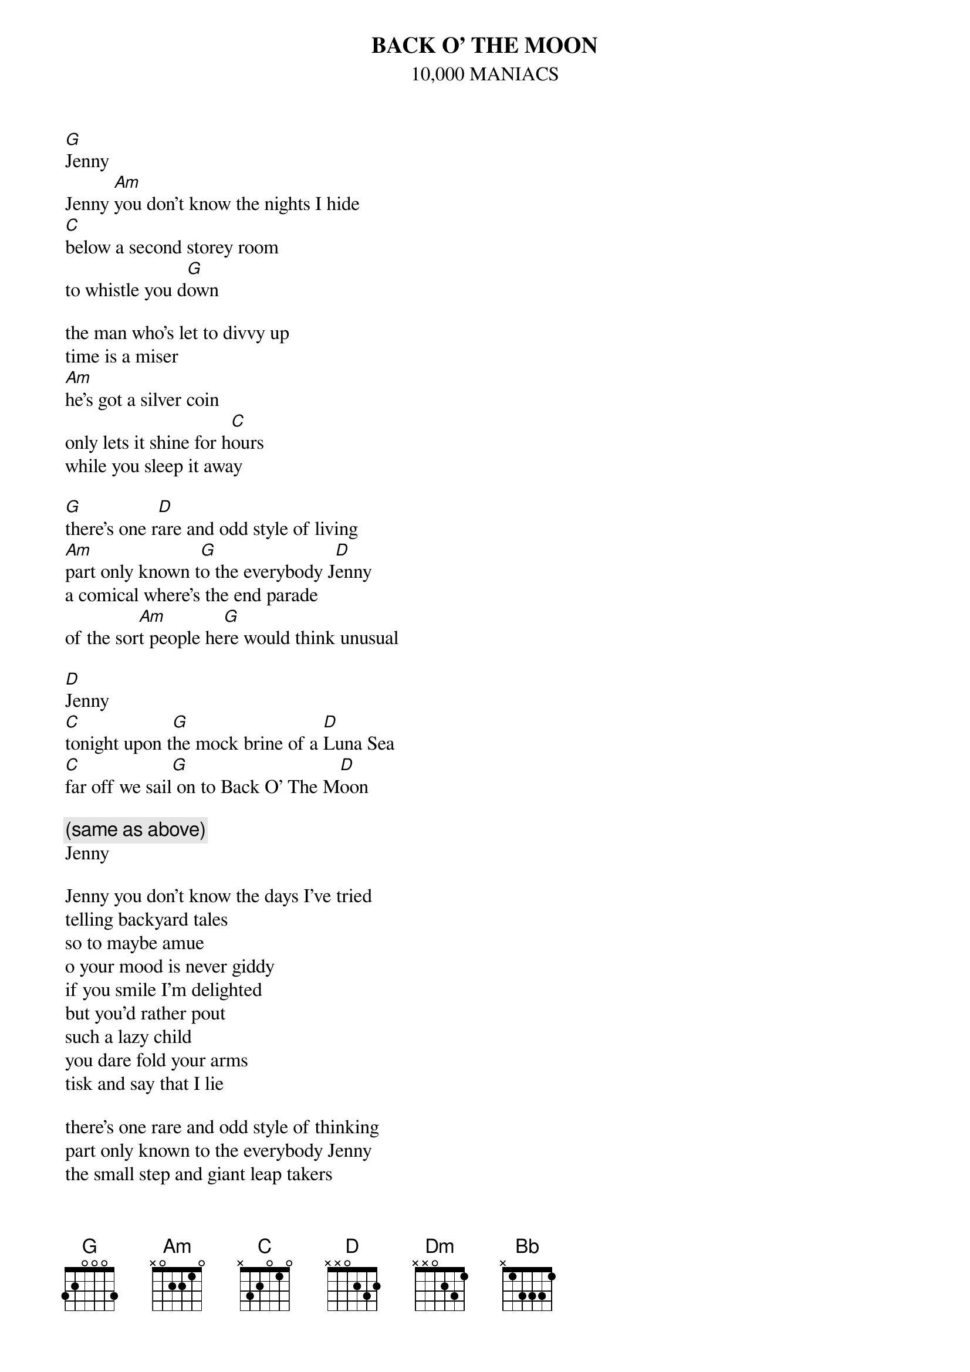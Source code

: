 # From: Lee Eugene T <et-lee@ux4.cso.uiuc.edu>
{t:BACK O' THE MOON}
{st:10,000 MANIACS}

[G]Jenny
Jenny [Am]you don't know the nights I hide
[C]below a second storey room
to whistle you d[G]own

the man who's let to divvy up
time is a miser
[Am]he's got a silver coin
only lets it shine for h[C]ours
while you sleep it away

[G]there's one r[D]are and odd style of living
[Am]part only known t[G]o the everybody J[D]enny
a comical where's the end parade
of the sor[Am]t people he[G]re would think unusual

[D]Jenny
[C]tonight upon t[G]he mock brine of a [D]Luna Sea
[C]far off we sail[G] on to Back O' The M[D]oon

{c:(same as above)}
Jenny

Jenny you don't know the days I've tried
telling backyard tales
so to maybe amue
o your mood is never giddy
if you smile I'm delighted
but you'd rather pout
such a lazy child
you dare fold your arms
tisk and say that I lie

there's one rare and odd style of thinking
part only known to the everybody Jenny
the small step and giant leap takers
got the head start in the race toward it

Jenny

tonight upon the mock brine of a Luna Sea
far off we sail on to the Back O' The Moon

[Dm]that was a sigh
but not meant to en[C]vy you
[Dm]when your age was mine
some things were sworn true
[C]morning would come
and cal[Bb]endar pages had 
[Am]new printed seasons on
their opposite sid[G]es

Jenny

Jenny you don't know the nights I hide
below a second storey room
to whistle you down
o the man who's let to divvy up
time is a miser
he's got a silver coin
lets it shine for hours
while you sleep it away

there's one rare and odd style of living

part only known to the everybody Jenny
out of tin ships jump the bubble head boys
to push their flags into powdered soils and cry
no second placers

no smart looking geese in bonnets
dance with pigs in high button trousers
no milk pail for the farmer's daughter
no merry towns of sweet walled houses

here I've found
Back O' the Moon
not here
I've found
Back O' the Moon
